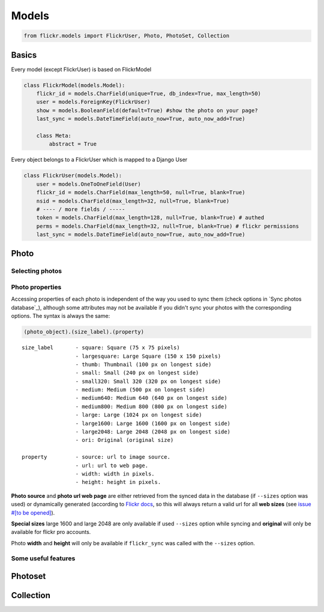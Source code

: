 .. _usage-models:

Models
======

.. code-block:: python

   from flickr.models import FlickrUser, Photo, PhotoSet, Collection

Basics
-------

Every model (except FlickrUser) is based on FlickrModel

.. code-block:: python

   class FlickrModel(models.Model):
       flickr_id = models.CharField(unique=True, db_index=True, max_length=50)
       user = models.ForeignKey(FlickrUser)
       show = models.BooleanField(default=True) #show the photo on your page?
       last_sync = models.DateTimeField(auto_now=True, auto_now_add=True)

       class Meta:
           abstract = True


Every object belongs to a FlickrUser which is mapped to a Django User

.. code-block:: python

   class FlickrUser(models.Model):
       user = models.OneToOneField(User)
       flickr_id = models.CharField(max_length=50, null=True, blank=True)
       nsid = models.CharField(max_length=32, null=True, blank=True)
       # ---- / more fields / -----
       token = models.CharField(max_length=128, null=True, blank=True) # authed
       perms = models.CharField(max_length=32, null=True, blank=True) # flickr permissions
       last_sync = models.DateTimeField(auto_now=True, auto_now_add=True)


Photo
-------

Selecting photos
~~~~~~~~~~~~~~~~~~~

.. code-block:: python
   :linenos:

   # all photos
   Photo.objects.all()

   # only public photos
   Photo.objects.public()

   # only the ones with show=True
   #(default True, you can hide photos from viewing on your website by setting it False
   Photo.objects.visible()


Photo properties
~~~~~~~~~~~~~~~~~~~

Accessing properties of each photo is independent of the way you used to sync
them (check options in `Sync photos database`_), although some attributes may
not be available if you didn't sync your photos with the corresponding options.
The syntax is always the same:

.. code-block:: python

   (photo_object).(size_label).(property)

::

   size_label       - square: Square (75 x 75 pixels)
                    - largesquare: Large Square (150 x 150 pixels)
                    - thumb: Thumbnail (100 px on longest side)
                    - small: Small (240 px on longest side)
                    - small320: Small 320 (320 px on longest side)
                    - medium: Medium (500 px on longest side)
                    - medium640: Medium 640 (640 px on longest side)
                    - medium800: Medium 800 (800 px on longest side)
                    - large: Large (1024 px on longest side)
                    - large1600: Large 1600 (1600 px on longest side)
                    - large2048: Large 2048 (2048 px on longest side)
                    - ori: Original (original size)

   property         - source: url to image source.
                    - url: url to web page.
                    - width: width in pixels.
                    - height: height in pixels.


**Photo source** and **photo url web page** are either retrieved from the synced
data in the database (if ``--sizes`` option was used) or dynamically generated
(according to `Flickr docs <http://www.flickr.com/services/api/misc.urls.html>`_,
so this will always return a valid url for all **web sizes** (see `issue #[to be opened] <#>`_).

.. code-block:: python
   :linenos:

   p = Photo.objects.get(id=123)
   p.large.source           # Image source url for large size.
   p.square.source          # source url for square image (75x75)...


**Special sizes** large 1600 and large 2048 are only available if used ``--sizes``
option while syncing and **original** will only be available for flickr pro accounts.

.. code-block:: python
   :linenos:

   p.ori.url                # Url to web page for ori image.
   p.large2048.url          # Url to web page for ori image.


Photo **width** and **height** will only be available if ``flickr_sync`` was called
with the ``--sizes`` option.

.. code-block:: python
   :linenos:

   p.ori.height             # Height of the original photo
   p.medium640.width        # Width for medium 640 size.



Some useful features
~~~~~~~~~~~~~~~~~~~~~~

.. code-block:: python
   :linenos:

   p = Photo.objects.get(id=123)
   p.get_next() # next photo in order like on Flickr
   p.get_prev() # previous photo

   # link to the Flickr page. Works with every supported object: FlickrUser, Photo, Photoset, Collection.
   p.flickr_page_url


Photoset
----------


.. code-block:: python
   :linenos:

   photoset = Photoset.objects.get(id=123)
   photo = Photo.objects.get(id=456)
   photo.get_next_in_photoset(photoset)
   photo.get_previous_in_photoset(photoset)
   photoset.cover() # returns the cover Photo


Collection
----------

.. code-block:: python
   :linenos:

   c = Collection.objects.get(id=123)
   c.parent # if collection is nested
   c.sets.all() # sets in this collection
   c.icon # the collage picture you see on Flickr



